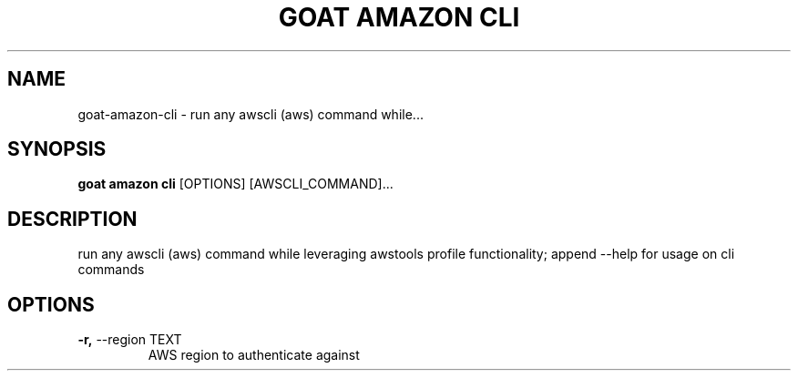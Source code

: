 .TH "GOAT AMAZON CLI" "1" "2024-02-04" "2024.2.4.728" "goat amazon cli Manual"
.SH NAME
goat\-amazon\-cli \- run any awscli (aws) command while...
.SH SYNOPSIS
.B goat amazon cli
[OPTIONS] [AWSCLI_COMMAND]...
.SH DESCRIPTION
run any awscli (aws) command while leveraging awstools profile functionality; append --help for usage on cli commands
.SH OPTIONS
.TP
\fB\-r,\fP \-\-region TEXT
AWS region to authenticate against
